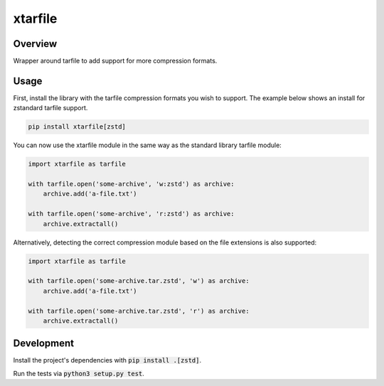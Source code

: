 xtarfile
========

.. image:: https://github.com/ascoderu/xtarfile/workflows/Tests/badge.svg
    :target: https://github.com/ascoderu/xtarfile/actions

.. image:: https://img.shields.io/pypi/v/xtarfile.svg
    :target: https://pypi.org/project/xtarfile/

Overview
--------

Wrapper around tarfile to add support for more compression formats.

Usage
-----

First, install the library with the tarfile compression formats you wish to support.
The example below shows an install for zstandard tarfile support.

.. sourcecode :: bash

    pip install xtarfile[zstd]

You can now use the xtarfile module in the same way as the standard library tarfile module:

.. sourcecode :: python

    import xtarfile as tarfile

    with tarfile.open('some-archive', 'w:zstd') as archive:
        archive.add('a-file.txt')

    with tarfile.open('some-archive', 'r:zstd') as archive:
        archive.extractall()

Alternatively, detecting the correct compression module based on the file extensions is also supported:

.. sourcecode :: python

    import xtarfile as tarfile

    with tarfile.open('some-archive.tar.zstd', 'w') as archive:
        archive.add('a-file.txt')

    with tarfile.open('some-archive.tar.zstd', 'r') as archive:
        archive.extractall()

Development
-----------

Install the project's dependencies with :code:`pip install .[zstd]`.

Run the tests via :code:`python3 setup.py test`.
